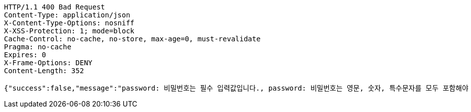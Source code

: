 [source,http,options="nowrap"]
----
HTTP/1.1 400 Bad Request
Content-Type: application/json
X-Content-Type-Options: nosniff
X-XSS-Protection: 1; mode=block
Cache-Control: no-cache, no-store, max-age=0, must-revalidate
Pragma: no-cache
Expires: 0
X-Frame-Options: DENY
Content-Length: 352

{"success":false,"message":"password: 비밀번호는 필수 입력값입니다., password: 비밀번호는 영문, 숫자, 특수문자를 모두 포함해야 합니다., password: 비밀번호는 8~16자 사이여야 합니다.","data":"400 - DTO 조건 불충족족(요청 바디 검증 실패)","error":"VALIDATION_FAILED","errorPath":"/error/400"}
----